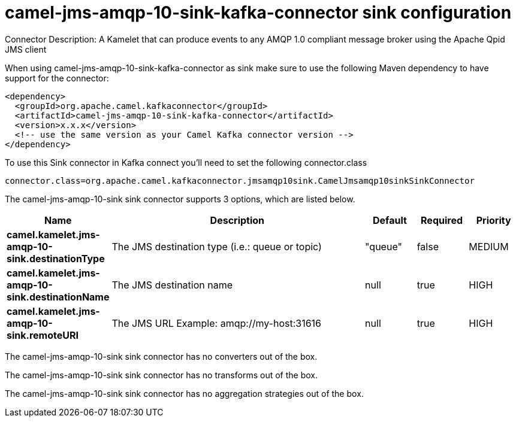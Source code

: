 // kafka-connector options: START
[[camel-jms-amqp-10-sink-kafka-connector-sink]]
= camel-jms-amqp-10-sink-kafka-connector sink configuration

Connector Description: A Kamelet that can produce events to any AMQP 1.0 compliant message broker using the Apache Qpid JMS client

When using camel-jms-amqp-10-sink-kafka-connector as sink make sure to use the following Maven dependency to have support for the connector:

[source,xml]
----
<dependency>
  <groupId>org.apache.camel.kafkaconnector</groupId>
  <artifactId>camel-jms-amqp-10-sink-kafka-connector</artifactId>
  <version>x.x.x</version>
  <!-- use the same version as your Camel Kafka connector version -->
</dependency>
----

To use this Sink connector in Kafka connect you'll need to set the following connector.class

[source,java]
----
connector.class=org.apache.camel.kafkaconnector.jmsamqp10sink.CamelJmsamqp10sinkSinkConnector
----


The camel-jms-amqp-10-sink sink connector supports 3 options, which are listed below.



[width="100%",cols="2,5,^1,1,1",options="header"]
|===
| Name | Description | Default | Required | Priority
| *camel.kamelet.jms-amqp-10-sink.destinationType* | The JMS destination type (i.e.: queue or topic) | "queue" | false | MEDIUM
| *camel.kamelet.jms-amqp-10-sink.destinationName* | The JMS destination name | null | true | HIGH
| *camel.kamelet.jms-amqp-10-sink.remoteURI* | The JMS URL Example: amqp://my-host:31616 | null | true | HIGH
|===



The camel-jms-amqp-10-sink sink connector has no converters out of the box.





The camel-jms-amqp-10-sink sink connector has no transforms out of the box.





The camel-jms-amqp-10-sink sink connector has no aggregation strategies out of the box.




// kafka-connector options: END
